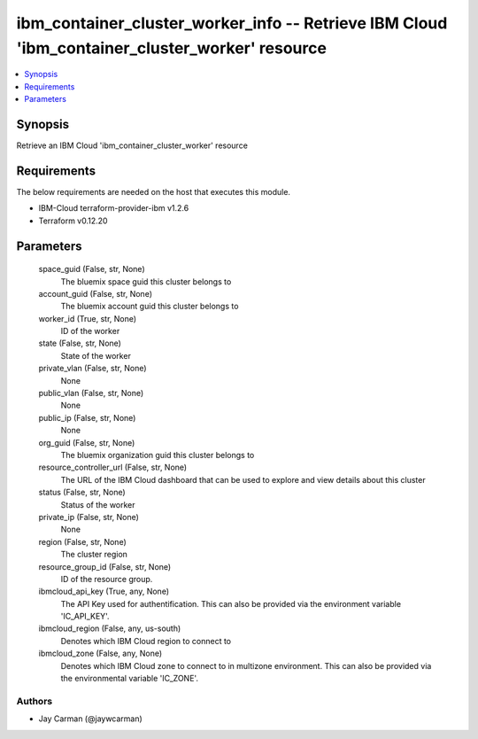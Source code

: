 
ibm_container_cluster_worker_info -- Retrieve IBM Cloud 'ibm_container_cluster_worker' resource
===============================================================================================

.. contents::
   :local:
   :depth: 1


Synopsis
--------

Retrieve an IBM Cloud 'ibm_container_cluster_worker' resource



Requirements
------------
The below requirements are needed on the host that executes this module.

- IBM-Cloud terraform-provider-ibm v1.2.6
- Terraform v0.12.20



Parameters
----------

  space_guid (False, str, None)
    The bluemix space guid this cluster belongs to


  account_guid (False, str, None)
    The bluemix account guid this cluster belongs to


  worker_id (True, str, None)
    ID of the worker


  state (False, str, None)
    State of the worker


  private_vlan (False, str, None)
    None


  public_vlan (False, str, None)
    None


  public_ip (False, str, None)
    None


  org_guid (False, str, None)
    The bluemix organization guid this cluster belongs to


  resource_controller_url (False, str, None)
    The URL of the IBM Cloud dashboard that can be used to explore and view details about this cluster


  status (False, str, None)
    Status of the worker


  private_ip (False, str, None)
    None


  region (False, str, None)
    The cluster region


  resource_group_id (False, str, None)
    ID of the resource group.


  ibmcloud_api_key (True, any, None)
    The API Key used for authentification. This can also be provided via the environment variable 'IC_API_KEY'.


  ibmcloud_region (False, any, us-south)
    Denotes which IBM Cloud region to connect to


  ibmcloud_zone (False, any, None)
    Denotes which IBM Cloud zone to connect to in multizone environment. This can also be provided via the environmental variable 'IC_ZONE'.













Authors
~~~~~~~

- Jay Carman (@jaywcarman)

